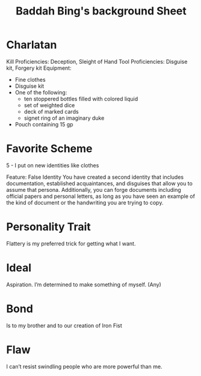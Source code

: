 #+LATEX_CLASS: dnd
#+STARTUP: content showstars indent
#+OPTIONS: tags:nil
#+TITLE: Baddah Bing's background Sheet
#+FILETAGS: baddah bing background sheet

* Charlatan                      :deception:sleight_of_hand:disguise:forgery:
Kill Proficiencies: Deception, Sleight of Hand
Tool Proficiencies: Disguise kit, Forgery kit
Equipment:
- Fine clothes 
- Disguise kit
- One of the following:
    - ten stoppered bottles filled with colored liquid
    - set of weighted dice
    - deck of marked cards
    - signet ring of an imaginary duke
- Pouch containing 15 gp

* Favorite Scheme
5 - I put on new identities like clothes

Feature: False Identity
You have created a second identity that includes documentation, established acquaintances,
and disguises that allow you to assume that persona. Additionally, you can forge documents
including official papers and personal letters, as long as you have seen an example of the
kind of document or the handwriting you are trying to copy.

* Personality Trait
Flattery is my preferred trick for getting what I want.

* Ideal
Aspiration. I’m determined to make something of myself. (Any)

* Bond
Is to my brother and to our creation of Iron Fist

* Flaw
I can’t resist swindling people who are more powerful than me.

 

